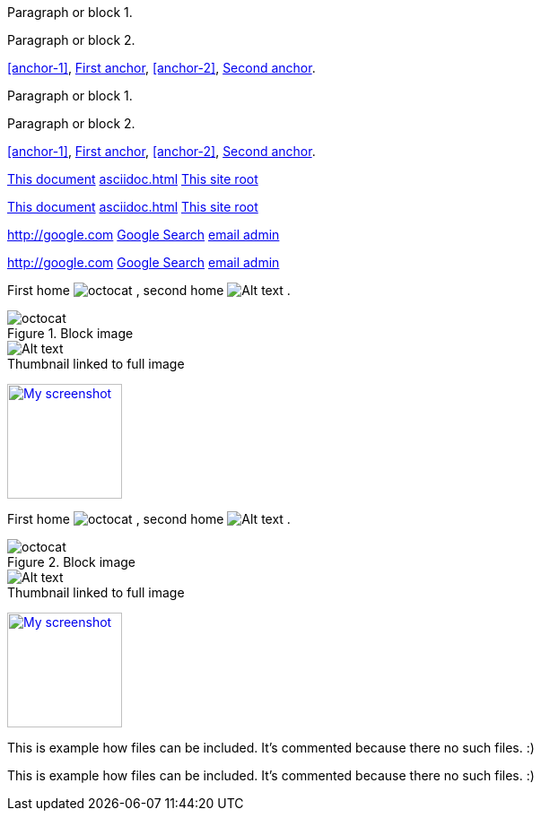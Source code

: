 [[anchor-1]]
Paragraph or block 1.

anchor:anchor-2[]
Paragraph or block 2.

<<anchor-1>>,
<<anchor-1,First anchor>>,
xref:anchor-2[],
xref:anchor-2[Second anchor].

[[anchor-1]]
Paragraph or block 1.

anchor:anchor-2[]
Paragraph or block 2.

<<anchor-1>>,
<<anchor-1,First anchor>>,
xref:anchor-2[],
xref:anchor-2[Second anchor].

link:asciidoc[This document]
link:asciidoc.html[]
link:/index.html[This site root]

link:asciidoc[This document]
link:asciidoc.html[]
link:/index.html[This site root]

http://google.com
http://google.com[Google Search]
mailto:root@localhost[email admin]

http://google.com
http://google.com[Google Search]
mailto:root@localhost[email admin]

First home
image:https://assets.github.com/images/modules/about_page/octocat.png[]
, second home
image:https://assets.github.com/images/modules/about_page/octocat.png[Alt text]
.

.Block image
image::https://assets.github.com/images/modules/about_page/octocat.png[]
image::https://assets.github.com/images/modules/about_page/octocat.png[Alt text]

.Thumbnail linked to full image

image:https://assets.github.com/images/modules/about_page/octocat.png[
"My screenshot",width=128,
link="https://assets.github.com/images/modules/about_page/octocat.png"]

First home
image:https://assets.github.com/images/modules/about_page/octocat.png[]
, second home
image:https://assets.github.com/images/modules/about_page/octocat.png[Alt text]
.

.Block image
image::https://assets.github.com/images/modules/about_page/octocat.png[]
image::https://assets.github.com/images/modules/about_page/octocat.png[Alt text]

.Thumbnail linked to full image
image:https://assets.github.com/images/modules/about_page/octocat.png[
"My screenshot",width=128,
link="https://assets.github.com/images/modules/about_page/octocat.png"]

This is example how files
can be included.
It's commented because
there no such files. :)

// include::footer.txt[]

// [source,perl]
// ----
// include::script.pl[]
// ----

This is example how files
can be included.
It's commented because
there no such files. :)

// include::footer.txt[]

// [source,perl]
// ----
// include::script.pl[]
// ----